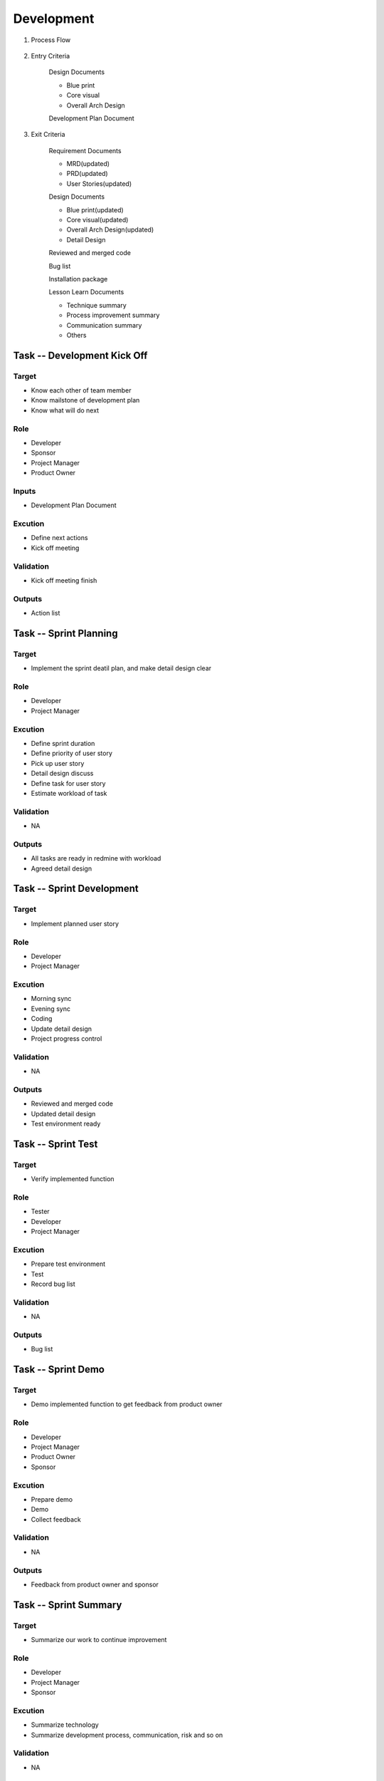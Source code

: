 .. 以两个点开始的内容是注释。不会出现编写的文档中。但是能体现文档书写者的思路。
.. 一般一个文件，内容，逻辑的分层，分到三级就可以， 最多四级. 也就是 
   H1. ########
   H2, ********
   H3, =========
   H4. ---------
   
Development
###################################################


#. Process Flow

	.. image:: images/Development_Process.png

#. Entry Criteria

	Design Documents

	* Blue print
	* Core visual
	* Overall Arch Design

	Development Plan Document

#. Exit Criteria

	Requirement Documents

	* MRD(updated)
	* PRD(updated)
	* User Stories(updated)

	Design Documents

	* Blue print(updated)
	* Core visual(updated)
	* Overall Arch Design(updated)
	* Detail Design

	Reviewed and merged code

	Bug list

	Installation package

	Lesson Learn Documents

	* Technique summary
	* Process improvement summary
	* Communication summary
	* Others



Task -- Development Kick Off
********

Target
=========
* Know each other of team member
* Know mailstone of development plan
* Know what will do next

Role
=========
* Developer
* Sponsor
* Project Manager
* Product Owner

Inputs
=========
* Development Plan Document

Excution
=========
* Define next actions
* Kick off meeting

Validation
=========
* Kick off meeting finish

Outputs
=========
* Action list

Task -- Sprint Planning
********

Target
=========
* Implement the sprint deatil plan, and make detail design clear

Role
=========
* Developer
* Project Manager

Excution
=========
* Define sprint duration
* Define priority of user story
* Pick up user story
* Detail design discuss
* Define task for user story
* Estimate workload of task

Validation
=========
* NA

Outputs
=========
* All tasks are ready in redmine with workload
* Agreed detail design

Task -- Sprint Development
********

Target
=========
* Implement planned user story

Role
=========
* Developer
* Project Manager

Excution
=========
* Morning sync
* Evening sync
* Coding
* Update detail design
* Project progress control

Validation
=========
* NA

Outputs
=========
* Reviewed and merged code
* Updated detail design
* Test environment ready

Task -- Sprint Test
********

Target
=========
* Verify implemented function 

Role
=========
* Tester
* Developer
* Project Manager

Excution
=========
* Prepare test environment
* Test
* Record bug list

Validation
=========
* NA

Outputs
=========
* Bug list

Task -- Sprint Demo
********

Target
=========
* Demo implemented function to get feedback from product owner

Role
=========
* Developer
* Project Manager
* Product Owner
* Sponsor

Excution
=========
* Prepare demo
* Demo
* Collect feedback

Validation
=========
* NA

Outputs
=========
* Feedback from product owner and sponsor

Task -- Sprint Summary
********

Target
=========
* Summarize our work to continue improvement

Role
=========
* Developer
* Project Manager
* Sponsor

Excution
=========
* Summarize technology
* Summarize development process, communication, risk and so on

Validation
=========
* NA

Outputs
=========
* Summary documents

Task -- Development Release
********

Target
=========
* Release development package

Role
=========
* Developer
* Project Manager

Excution
=========
* Write release notes
* Prepare installation package for test

Validation
=========
* NA

Outputs
=========
* Release notes
* Installation package


